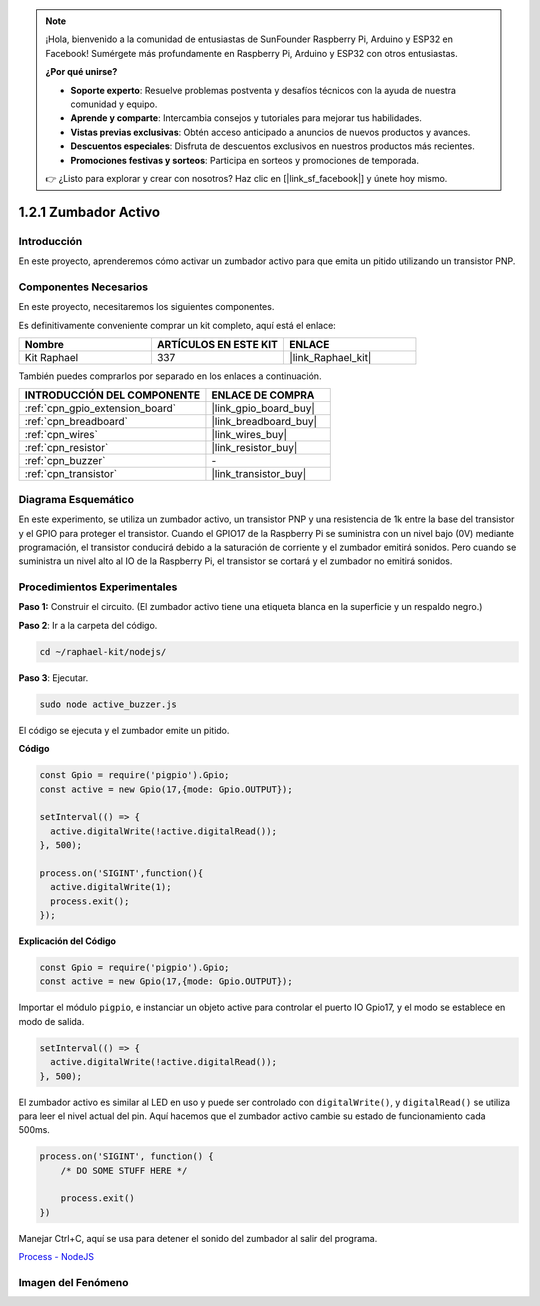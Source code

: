 .. note::

    ¡Hola, bienvenido a la comunidad de entusiastas de SunFounder Raspberry Pi, Arduino y ESP32 en Facebook! Sumérgete más profundamente en Raspberry Pi, Arduino y ESP32 con otros entusiastas.

    **¿Por qué unirse?**

    - **Soporte experto**: Resuelve problemas postventa y desafíos técnicos con la ayuda de nuestra comunidad y equipo.
    - **Aprende y comparte**: Intercambia consejos y tutoriales para mejorar tus habilidades.
    - **Vistas previas exclusivas**: Obtén acceso anticipado a anuncios de nuevos productos y avances.
    - **Descuentos especiales**: Disfruta de descuentos exclusivos en nuestros productos más recientes.
    - **Promociones festivas y sorteos**: Participa en sorteos y promociones de temporada.

    👉 ¿Listo para explorar y crear con nosotros? Haz clic en [|link_sf_facebook|] y únete hoy mismo.

.. _1.2.1_js:

1.2.1 Zumbador Activo
====================

Introducción
----------------

En este proyecto, aprenderemos cómo activar un zumbador activo para que emita un pitido 
utilizando un transistor PNP.

Componentes Necesarios
------------------------------

En este proyecto, necesitaremos los siguientes componentes. 

.. image:: ../img/list_1.2.1.png

Es definitivamente conveniente comprar un kit completo, aquí está el enlace: 

.. list-table::
    :widths: 20 20 20
    :header-rows: 1

    *   - Nombre	
        - ARTÍCULOS EN ESTE KIT
        - ENLACE
    *   - Kit Raphael
        - 337
        - |link_Raphael_kit|

También puedes comprarlos por separado en los enlaces a continuación.

.. list-table::
    :widths: 30 20
    :header-rows: 1

    *   - INTRODUCCIÓN DEL COMPONENTE
        - ENLACE DE COMPRA

    *   - :ref:`cpn_gpio_extension_board`
        - |link_gpio_board_buy|
    *   - :ref:`cpn_breadboard`
        - |link_breadboard_buy|
    *   - :ref:`cpn_wires`
        - |link_wires_buy|
    *   - :ref:`cpn_resistor`
        - |link_resistor_buy|
    *   - :ref:`cpn_buzzer`
        - \-
    *   - :ref:`cpn_transistor`
        - |link_transistor_buy|
Diagrama Esquemático
------------------------

En este experimento, se utiliza un zumbador activo, un transistor PNP y una resistencia 
de 1k entre la base del transistor y el GPIO para proteger el transistor. Cuando el GPIO17 
de la Raspberry Pi se suministra con un nivel bajo (0V) mediante programación, el transistor 
conducirá debido a la saturación de corriente y el zumbador emitirá sonidos. Pero cuando se 
suministra un nivel alto al IO de la Raspberry Pi, el transistor se cortará y el zumbador no 
emitirá sonidos.

.. image:: ../img/image332.png


Procedimientos Experimentales
---------------------------------

**Paso 1:** Construir el circuito. (El zumbador activo tiene una etiqueta blanca en la superficie y un respaldo negro.)

.. image:: ../img/image104.png

**Paso 2**: Ir a la carpeta del código.

.. raw:: html

   <run></run>

.. code-block::

    cd ~/raphael-kit/nodejs/

**Paso 3**: Ejecutar.

.. raw:: html

   <run></run>

.. code-block::

    sudo node active_buzzer.js

El código se ejecuta y el zumbador emite un pitido.

**Código**

.. code-block:: js

  const Gpio = require('pigpio').Gpio;
  const active = new Gpio(17,{mode: Gpio.OUTPUT});

  setInterval(() => {
    active.digitalWrite(!active.digitalRead());
  }, 500);

  process.on('SIGINT',function(){
    active.digitalWrite(1);
    process.exit();
  });

**Explicación del Código**

.. code-block:: js

    const Gpio = require('pigpio').Gpio;
    const active = new Gpio(17,{mode: Gpio.OUTPUT});

Importar el módulo ``pigpio``, e instanciar un objeto active para controlar el puerto IO Gpio17, y el modo se establece en modo de salida.

.. code-block:: js

  setInterval(() => {
    active.digitalWrite(!active.digitalRead());
  }, 500);

El zumbador activo es similar al LED en uso y puede ser controlado con ``digitalWrite()``, y ``digitalRead()`` se utiliza para leer el nivel actual del pin.
Aquí hacemos que el zumbador activo cambie su estado de funcionamiento cada 500ms.

.. code-block:: js

  process.on('SIGINT', function() {
      /* DO SOME STUFF HERE */

      process.exit()
  })

Manejar Ctrl+C, aquí se usa para detener el sonido del zumbador al salir del programa.

`Process - NodeJS <https://nodejs.org/api/process.html>`_

Imagen del Fenómeno
-------------------------

.. image:: ../img/image105.jpeg